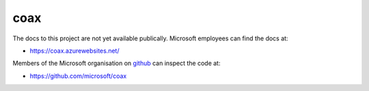 coax
====

The docs to this project are not yet available publically. Microsoft employees can find the docs at:

- https://coax.azurewebsites.net/

Members of the Microsoft organisation on `github <https://github.com/microsoft>`_ can inspect the code at:

- https://github.com/microsoft/coax
